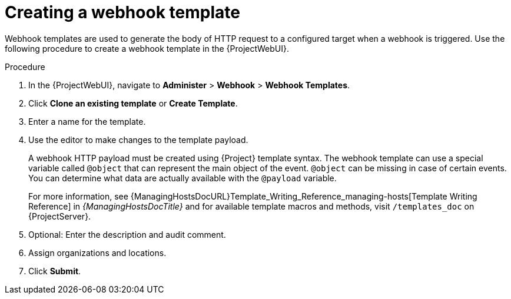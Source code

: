 [id="creating-a-webhook-template_{context}"]
= Creating a webhook template

Webhook templates are used to generate the body of HTTP request to a configured target when a webhook is triggered.
Use the following procedure to create a webhook template in the {ProjectWebUI}.

.Procedure
. In the {ProjectWebUI}, navigate to *Administer* > *Webhook* > *Webhook Templates*.
. Click *Clone an existing template* or *Create Template*.
. Enter a name for the template.
. Use the editor to make changes to the template payload.
+
A webhook HTTP payload must be created using {Project} template syntax.
The webhook template can use a special variable called `@object` that can represent the main object of the event.
`@object` can be missing in case of certain events.
You can determine what data are actually available with the `@payload` variable.
+
For more information, see {ManagingHostsDocURL}Template_Writing_Reference_managing-hosts[Template Writing Reference] in _{ManagingHostsDocTitle}_ and for available template macros and methods, visit `/templates_doc` on {ProjectServer}.
+
. Optional: Enter the description and audit comment.
. Assign organizations and locations.
. Click *Submit*.
